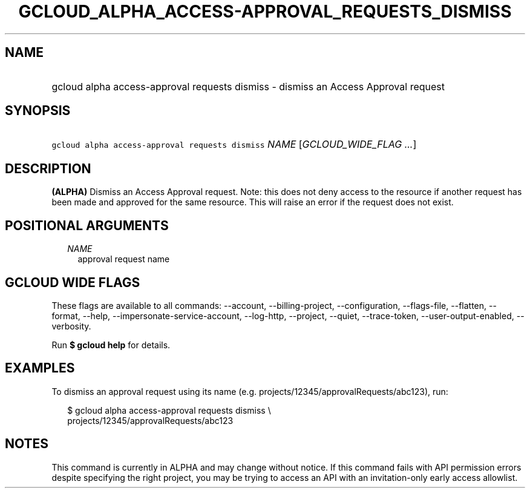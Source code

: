 
.TH "GCLOUD_ALPHA_ACCESS\-APPROVAL_REQUESTS_DISMISS" 1



.SH "NAME"
.HP
gcloud alpha access\-approval requests dismiss \- dismiss an Access Approval request



.SH "SYNOPSIS"
.HP
\f5gcloud alpha access\-approval requests dismiss\fR \fINAME\fR [\fIGCLOUD_WIDE_FLAG\ ...\fR]



.SH "DESCRIPTION"

\fB(ALPHA)\fR Dismiss an Access Approval request. Note: this does not deny
access to the resource if another request has been made and approved for the
same resource. This will raise an error if the request does not exist.



.SH "POSITIONAL ARGUMENTS"

.RS 2m
.TP 2m
\fINAME\fR
approval request name


.RE
.sp

.SH "GCLOUD WIDE FLAGS"

These flags are available to all commands: \-\-account, \-\-billing\-project,
\-\-configuration, \-\-flags\-file, \-\-flatten, \-\-format, \-\-help,
\-\-impersonate\-service\-account, \-\-log\-http, \-\-project, \-\-quiet,
\-\-trace\-token, \-\-user\-output\-enabled, \-\-verbosity.

Run \fB$ gcloud help\fR for details.



.SH "EXAMPLES"

To dismiss an approval request using its name (e.g.
projects/12345/approvalRequests/abc123), run:

.RS 2m
$ gcloud alpha access\-approval requests dismiss \e
    projects/12345/approvalRequests/abc123
.RE



.SH "NOTES"

This command is currently in ALPHA and may change without notice. If this
command fails with API permission errors despite specifying the right project,
you may be trying to access an API with an invitation\-only early access
allowlist.

